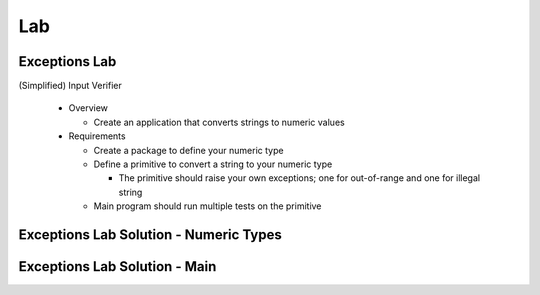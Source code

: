 ========
Lab
========

----------------
Exceptions Lab
----------------

(Simplified) Input Verifier

  * Overview

    * Create an application that converts strings to numeric values

  * Requirements

    * Create a package to define your numeric type
    * Define a primitive to convert a string to your numeric type

      * The primitive should raise your own exceptions; one for out-of-range and one for illegal string

    * Main program should run multiple tests on the primitive

-----------------------------------------
Exceptions Lab Solution - Numeric Types
-----------------------------------------

.. container:: source_include labs/answers/190_exceptions.txt :start-after:--Numeric_Types :end-before:--Numeric_Types :code:Ada :number-lines:1

--------------------------------
Exceptions Lab Solution - Main
--------------------------------

.. container:: source_include labs/answers/190_exceptions.txt :start-after:--Main :end-before:--Main :code:Ada :number-lines:1
